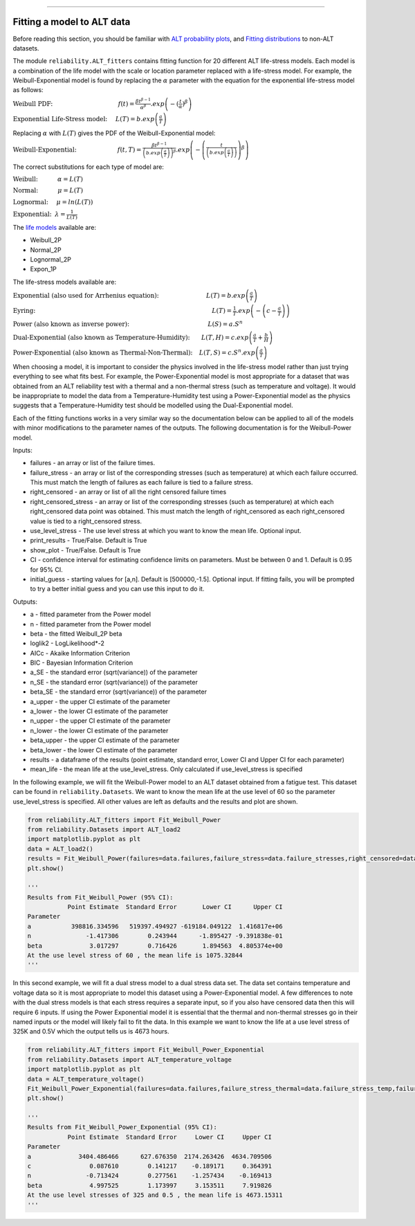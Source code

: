 .. image:: images/logo.png

-------------------------------------

Fitting a model to ALT data
'''''''''''''''''''''''''''

Before reading this section, you should be familiar with `ALT probability plots <https://reliability.readthedocs.io/en/latest/ALT%20probability%20plots.html>`_, and `Fitting distributions <https://reliability.readthedocs.io/en/latest/Fitting%20a%20specific%20distribution%20to%20data.html>`_ to non-ALT datasets.

The module ``reliability.ALT_fitters`` contains fitting function for 20 different ALT life-stress models. Each model is a combination of the life model with the scale or location parameter replaced with a life-stress model. For example, the Weibull-Exponential model is found by replacing the :math:`\alpha` parameter with the equation for the exponential life-stress model as follows:

:math:`\text{Weibull PDF:} \hspace{40mm} f(t) = \frac{\beta t^{ \beta - 1}}{ \alpha^ \beta} .exp \left(-(\frac{t}{\alpha })^ \beta \right)`

:math:`\text{Exponential Life-Stress model:} \hspace{5mm} L(T) = b.exp\left(\frac{a}{T} \right)`

Replacing :math:`\alpha` with :math:`L(T)` gives the PDF of the Weibull-Exponential model:

:math:`\text{Weibull-Exponential:} \hspace{25mm} f(t,T) = \frac{\beta t^{ \beta - 1}}{ \left(b.exp\left(\frac{a}{T} \right) \right)^ \beta} .exp \left(-\left(\frac{t}{\left(b.exp\left(\frac{a}{T} \right) \right) }\right)^ \beta \right)` 

The correct substitutions for each type of model are:

:math:`\text{Weibull:} \hspace{12mm} \alpha = L(T)`

:math:`\text{Normal:} \hspace{12mm} \mu = L(T)`

:math:`\text{Lognormal:} \hspace{5mm} \mu = ln \left( L(T) \right)`

:math:`\text{Exponential:} \hspace{2mm} \lambda = \frac{1}{L(T)}`

The `life models <https://reliability.readthedocs.io/en/latest/Equations%20of%20supported%20distributions.html>`_ available are:

- Weibull_2P
- Normal_2P
- Lognormal_2P
- Expon_1P

The life-stress models available are:

:math:`\text{Exponential (also used for Arrhenius equation):} \hspace{29mm} L(T)=b.exp \left(\frac{a}{T} \right)`

:math:`\text{Eyring:} \hspace{108mm} L(T)= \frac{1}{T} .exp \left( - \left( c - \frac{a}{T} \right) \right)`

:math:`\text{Power (also known as inverse power):} \hspace{48mm} L(S)=a .S^n`

:math:`\text{Dual-Exponential (also known as Temperature-Humidity):} \hspace{7mm} L(T,H)=c.exp \left(\frac{a}{T} + \frac{b}{H} \right)`

:math:`\text{Power-Exponential (also known as Thermal-Non-Thermal):} \hspace{4mm} L(T,S)=c.S^n.exp \left(\frac{a}{T} \right)`

When choosing a model, it is important to consider the physics involved in the life-stress model rather than just trying everything to see what fits best. For example, the Power-Exponential model is most appropriate for a dataset that was obtained from an ALT reliability test with a thermal and a non-thermal stress (such as temperature and voltage). It would be inappropriate to model the data from a Temperature-Humidity test using a Power-Exponential model as the physics suggests that a Temperature-Humidity test should be modelled using the Dual-Exponential model.

Each of the fitting functions works in a very similar way so the documentation below can be applied to all of the models with minor modifications to the parameter names of the outputs. The following documentation is for the Weibull-Power model.

Inputs:

-   failures - an array or list of the failure times.
-   failure_stress - an array or list of the corresponding stresses (such as temperature) at which each failure occurred. This must match the length of failures as each failure is tied to a failure stress.
-   right_censored - an array or list of all the right censored failure times
-   right_censored_stress - an array or list of the corresponding stresses (such as temperature) at which each right_censored data point was obtained. This must match the length of right_censored as each right_censored value is tied to a right_censored stress.
-   use_level_stress - The use level stress at which you want to know the mean life. Optional input.
-   print_results - True/False. Default is True
-   show_plot - True/False. Default is True
-   CI - confidence interval for estimating confidence limits on parameters. Must be between 0 and 1. Default is 0.95 for 95% CI.
-   initial_guess - starting values for [a,n]. Default is [500000,-1.5]. Optional input. If fitting fails, you will be prompted to try a better initial guess and you can use this input to do it.

Outputs:

-   a - fitted parameter from the Power model
-   n - fitted parameter from the Power model
-   beta - the fitted Weibull_2P beta
-   loglik2 - LogLikelihood*-2
-   AICc - Akaike Information Criterion
-   BIC - Bayesian Information Criterion
-   a_SE - the standard error (sqrt(variance)) of the parameter
-   n_SE - the standard error (sqrt(variance)) of the parameter
-   beta_SE - the standard error (sqrt(variance)) of the parameter
-   a_upper - the upper CI estimate of the parameter
-   a_lower - the lower CI estimate of the parameter
-   n_upper - the upper CI estimate of the parameter
-   n_lower - the lower CI estimate of the parameter
-   beta_upper - the upper CI estimate of the parameter
-   beta_lower - the lower CI estimate of the parameter
-   results - a dataframe of the results (point estimate, standard error, Lower CI and Upper CI for each parameter)
-   mean_life - the mean life at the use_level_stress. Only calculated if use_level_stress is specified

In the following example, we will fit the Weibull-Power model to an ALT dataset obtained from a fatigue test. This dataset can be found in ``reliability.Datasets``. We want to know the mean life at the use level of 60 so the parameter use_level_stress is specified. All other values are left as defaults and the results and plot are shown.

.. code:: python

    from reliability.ALT_fitters import Fit_Weibull_Power
    from reliability.Datasets import ALT_load2
    import matplotlib.pyplot as plt
    data = ALT_load2()
    results = Fit_Weibull_Power(failures=data.failures,failure_stress=data.failure_stresses,right_censored=data.right_censored,right_censored_stress=data.right_censored_stresses,use_level_stress=60)
    plt.show()
    
    '''
    Results from Fit_Weibull_Power (95% CI):
               Point Estimate  Standard Error       Lower CI      Upper CI
    Parameter                                                             
    a           398816.334596   519397.494927 -619184.049122  1.416817e+06
    n               -1.417306        0.243944      -1.895427 -9.391838e-01
    beta             3.017297        0.716426       1.894563  4.805374e+00
    At the use level stress of 60 , the mean life is 1075.32844
    '''
    
.. image:: images/Weibull_power.png

In this second example, we will fit a dual stress model to a dual stress data set. The data set contains temperature and voltage data so it is most appropriate to model this dataset using a Power-Exponential model. A few differences to note with the dual stress models is that each stress requires a separate input, so if you also have censored data then this will require 6 inputs. If using the Power Exponential model it is essential that the thermal and non-thermal stresses go in their named inputs or the model will likely fail to fit the data. In this example we want to know the life at a use level stress of 325K and 0.5V which the output tells us is 4673 hours.

.. code:: python

    from reliability.ALT_fitters import Fit_Weibull_Power_Exponential
    from reliability.Datasets import ALT_temperature_voltage
    import matplotlib.pyplot as plt
    data = ALT_temperature_voltage()
    Fit_Weibull_Power_Exponential(failures=data.failures,failure_stress_thermal=data.failure_stress_temp,failure_stress_nonthermal=data.failure_stress_voltage,use_level_stress=[325,0.5])
    plt.show()

    '''
    Results from Fit_Weibull_Power_Exponential (95% CI):
               Point Estimate  Standard Error     Lower CI     Upper CI
    Parameter                                                          
    a             3404.486466      627.676350  2174.263426  4634.709506
    c                0.087610        0.141217    -0.189171     0.364391
    n               -0.713424        0.277561    -1.257434    -0.169413
    beta             4.997525        1.173997     3.153511     7.919826
    At the use level stresses of 325 and 0.5 , the mean life is 4673.15311
    '''

.. image:: images/power_expon_plot.png

